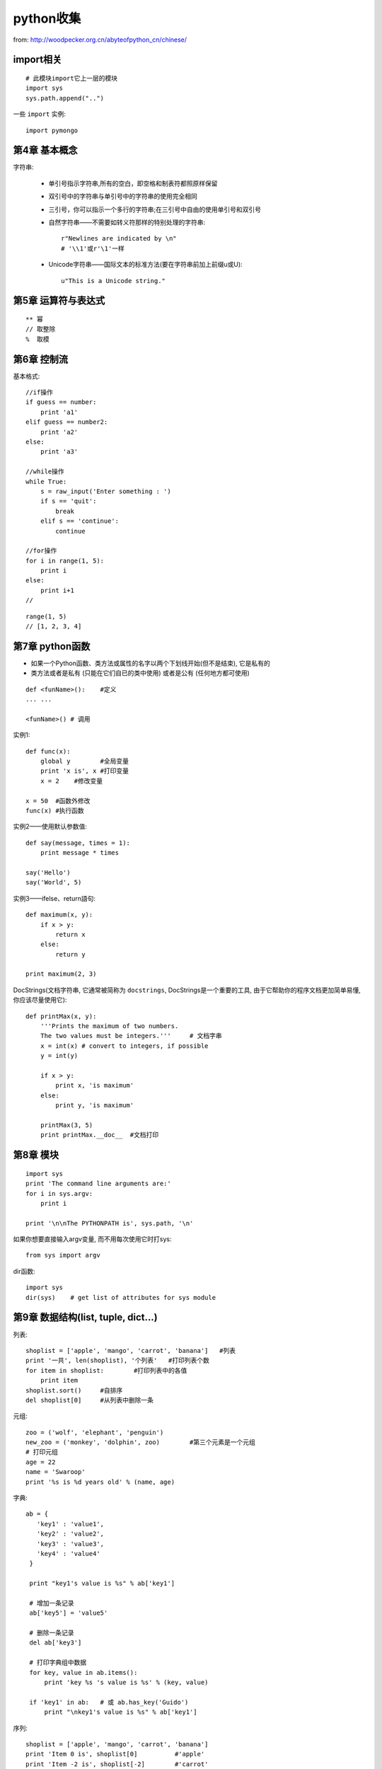 .. _python_simple:

python收集
####################

from: http://woodpecker.org.cn/abyteofpython_cn/chinese/

import相关
----------------------
::

    # 此模块import它上一层的模块
    import sys
    sys.path.append("..")

一些 ``import`` 实例::

    import pymongo
    


第4章 基本概念
---------------------

字符串:

    * 单引号指示字符串,所有的空白，即空格和制表符都照原样保留
    * 双引号中的字符串与单引号中的字符串的使用完全相同
    * 三引号，你可以指示一个多行的字符串;在三引号中自由的使用单引号和双引号

    * 自然字符串——不需要如转义符那样的特别处理的字符串::

        r"Newlines are indicated by \n"
        # '\\1'或r'\1'一样

    * Unicode字符串——国际文本的标准方法(要在字符串前加上前缀u或U)::

        u"This is a Unicode string."

第5章 运算符与表达式
--------------------------
::

    ** 幂 
    // 取整除
    %  取模



第6章 控制流
-------------------
基本格式::

    //if操作
    if guess == number:
        print 'a1'
    elif guess == number2:
        print 'a2'
    else:
        print 'a3'

    //while操作
    while True:
        s = raw_input('Enter something : ')
        if s == 'quit':
            break
        elif s == 'continue':
            continue

    //for操作
    for i in range(1, 5):
        print i
    else:
        print i+1
    //



::

    range(1, 5)
    // [1, 2, 3, 4]


第7章 python函数
--------------------
* 如果一个Python函数、类方法或属性的名字以两个下划线开始(但不是结束), 它是私有的
* 类方法或者是私有 (只能在它们自已的类中使用) 或者是公有 (任何地方都可使用)

::

    def <funName>():    #定义
    ... ...

    <funName>() # 调用


实例1::

    def func(x):
        global y        #全局变量
        print 'x is', x #打印变量
        x = 2    #修改变量

    x = 50  #函数外修改
    func(x) #执行函数

实例2——使用默认参数值::

    def say(message, times = 1):
        print message * times

    say('Hello')
    say('World', 5)



实例3——ifelse、return語句::

    def maximum(x, y):
        if x > y:
            return x
        else:
            return y

    print maximum(2, 3)

DocStrings(文档字符串, 它通常被简称为 ``docstrings``, DocStrings是一个重要的工具, 由于它帮助你的程序文档更加简单易懂, 你应该尽量使用它)::

    def printMax(x, y):
        '''Prints the maximum of two numbers.
        The two values must be integers.'''     # 文档字串
        x = int(x) # convert to integers, if possible
        y = int(y)

        if x > y:
            print x, 'is maximum'
        else:
            print y, 'is maximum'

        printMax(3, 5)
        print printMax.__doc__  #文档打印


第8章 模块
--------------
::

    import sys
    print 'The command line arguments are:'
    for i in sys.argv:
        print i

    print '\n\nThe PYTHONPATH is', sys.path, '\n'


如果你想要直接输入argv变量, 而不用每次使用它时打sys::

    from sys import argv

dir函数::

    import sys
    dir(sys)    # get list of attributes for sys module


第9章 数据结构(list, tuple, dict...)
-----------------------------------------
列表::

    shoplist = ['apple', 'mango', 'carrot', 'banana']   #列表
    print '一共', len(shoplist), '个列表'   #打印列表个数
    for item in shoplist:        #打印列表中的各值
        print item
    shoplist.sort()     #自排序
    del shoplist[0]     #从列表中删除一条

元组::

    zoo = ('wolf', 'elephant', 'penguin')
    new_zoo = ('monkey', 'dolphin', zoo)        #第三个元素是一个元组
    # 打印元组
    age = 22
    name = 'Swaroop'
    print '%s is %d years old' % (name, age)

字典::

    ab = {
       'key1' : 'value1',
       'key2' : 'value2',
       'key3' : 'value3',
       'key4' : 'value4'
     }

     print "key1's value is %s" % ab['key1']

     # 增加一条记录
     ab['key5'] = 'value5'

     # 删除一条记录
     del ab['key3']

     # 打印字典组中数据
     for key, value in ab.items():
         print 'key %s 's value is %s' % (key, value)

     if 'key1' in ab:   # 或 ab.has_key('Guido')
         print "\nkey1's value is %s" % ab['key1']

序列::

    shoplist = ['apple', 'mango', 'carrot', 'banana']
    print 'Item 0 is', shoplist[0]          #'apple'
    print 'Item -2 is', shoplist[-2]        #'carrot'
    print 'Item 1 to 3 is', shoplist[1:3]   #['mango', 'carrot']
    print 'Item 0 to 3 is', shoplist[:3]   #['apple', 'mango', 'carrot']
    print 'Item 1 to 3 is', shoplist[1:]   #['mango', 'carrot', 'banana']

    name = 'swaroop'
    print 'characters 1 to 3 is', name[1:3]     #'wa'




参考::

    shoplist = ['apple', 'mango', 'carrot', 'banana']
    mylist = shoplist    #此乃引用
    mylist = shoplist[:] #此乃全复制


字符串的方法::

    name = 'Swaroop'
    if name.startswith('Swa'):
        print 'Yes, the string starts with "Swa"'
    if 'a' in name:
        print 'Yes, it contains the string "a"'
    if name.find('war') != -1: #得到字符串里含有子字符串对应的位置,没有为-1
        print 'Yes, it contains the string "war"'

    delimiter = '_*_'
    mylist = ['Brazil', 'Russia', 'India', 'China']
    print delimiter.join(mylist)  # Brazil_*_Russia_*_India_*_China



第11章 面向对象的编程
---------------------------------
使用对象的方法::

    class Person:
        def sayHi(self):
            print 'Hello, how are you?'

    p = Person()
    p.sayHi()

    // 結果
    Hello, how are you?

__init__方法(在类的一个对象被建立时, 马上运行)::

    class Person:
        def __init__(self, name):
            self.name = name
        def sayHi(self):
            print 'Hello, my name is', self.name

    p = Person('Swaroop')
    p.sayHi()

    // 結果
    Hello, my name is Swaroop

说明:

    * 双下划线是python的私有变量
    * 单下划线是建议私有变量(不强制)


继承::

    class SchoolMember:
        '''任一学校成员.'''
        def __init__(self, name, age):
            self.name = name
            self.age = age
            print '(初使化成员: %s)' % self.name

        def tell(self):
            '''显示细节.'''
            print '名字:"%s" 年齡:"%s"' % (self.name, self.age),

    class Teacher(SchoolMember):
        '''展现老师情况.'''
        def __init__(self, name, age, salary):
            SchoolMember.__init__(self, name, age)
            self.salary = salary
            print '(初使化老师: %s)' % self.name

        def tell(self):
            SchoolMember.tell(self)
            print '工资: "%d"' % self.salary

    t = Teacher('Mrs. Shrividya', 40, 30000)
    s = Student('Swaroop', 22, 75)

    members = [t, s]
    for member in members:
        member.tell()

    //输出
    Name:"Mrs. Shrividya" Age:"40" Salary: "30000"
    Name:"Swaroop" Age:"22" Marks: "75"


第12章 输入/输出
------------------
使用文件::

    # 往文件里写数据
    f = file('poem.txt', 'w')
    f.write("<...>")
    f.close()

    # 读文件里的数据
    f = file('poem.txt')
    while True:
        line = f.readline()
        if len(line) == 0: # 长度为0意味着EOF
            break
        print line,
    f.close()

储存器(Python提供一个标准的模块，称为pickle。使用它你可以在一个文件中储存任何Python对象，之后你又可以把它完整无缺地取出来。这被称为 持久地 储存对象)::

    # 储存与取储存
    import cPickle as p

    shoplistfile = 'shoplist.data'      #文件名
    shoplist = ['apple', 'mango', 'carrot']     #列表内容
    f = file(shoplistfile, 'w')   # 以写的方式打开文件
    p.dump(shoplist, f)           # 把列表内容存放到之前指定的文件中
    f.close()

    del shoplist
    f = file(shoplistfile)      # 以读的方式打开文件
    storedlist = p.load(f)      # 打开文件
    print storedlist





第13章 异常
-------------------

处理异常::

    try:
        s = raw_input('输入 --> ')
    except EOFError:
        print '\n 产生EOF错误'
        sys.exit() # exit the program
    except:
        print '\n产生其他错误'


引发异常::

    class ShortInputException(Exception):
        '''自定义的异常——ShortInputException.'''
        def __init__(self, length, atleast):
            Exception.__init__(self)
            self.length = length
            self.atleast = atleast

        try:
            s = raw_input('输入 --> ')
            if len(s) < 3:
                raise ShortInputException(len(s), 3)

        except EOFError:
            print '\nEOF错误产生?'
        except ShortInputException, x:
            print 'ShortInputException: 输入长度为 %d, 规定至少为 %d' % (x.length, x.atleast)
        else:
            print '无错误产生.'


第14章 Python标准库
----------------------------
sys模块::

    import sys
    # Script starts from here
    if len(sys.argv) < 2:
        print 'No action specified.'
        sys.exit()

    if sys.argv[1].startswith('--'):
        option = sys.argv[1][2:]
        # fetch sys.argv[1] but without the first two characters
        if option == 'version':
            print 'Version 1.2'
        elif option == 'help':
            print '''\
                 Options include:
                   --version : Prints the version number
                   --help    : Display this help'''
        else:
            print 'Unknown option.'
            sys.exit()

os模块(如果你希望你的程序能够与平台无关的话)::

    os.name     # 指示你正在使用的平台(nt, posix)
    os.getcwd() # 得到当前工作目录
    os.getenv() # 读取环境变量
    os.putenv() # 设置环境变量
    os.listdir()  # 定目录下的所有文件和目录名
    os.remote()   # 删除一个文件
    os.system()   # 运行shell命令
    os.linesep    # 当前平台使用的行终止符(Windows使用'\r\n'，Linux使用'\n'而Mac使用'\r')
    os.path.split() # 一个路径的目录名和文件名
    os.path.isfile()  # 检验给出的路径是一个文件
    os.path.isdir()   # 检验给出的路径是一个目录

第15章 更多Python的内容
--------------------------------

.. csv-table:: 类中一些特殊的方法
   :widths: 30 70
   :header: 名称, 说明

       __init__(self，...),      这个方法在新建对象恰好要被返回使用之前被调用
       _del__(self),             恰好在对象要被删除之前调用
       __str__(self),            在我们对对象使用print语句或是使用str()的时候调用
       __lt__(self，other),      当使用 ``小于`` 运算符（<）的时候调用
       __getitem__(self，key),   使用x[key]索引操作符的时候调用
       __len__(self),            对序列对象使用内建的len()函数的时候调用


列表综合::

    listone = [2, 3, 4]
    listtwo = [2*i for i in listone if i > 2]
    print listtwo

    //結果
    [6, 8]



lambda形式::

    def make_repeater(n):
        return lambda s: s*n

    twice = make_repeater(2)

    print twice('word')


exec和eval语句::

    exec 'print "Hello World"'
    eval('2*3')

assert语句::

    # assert语句用来声明某个条件是真的
    # 当assert语句失败的时候，会引发一个AssertionError
    mylist = ['item']
    assert len(mylist) >= 1
    mylist.pop()
    assert len(mylist) >= 1
    # Traceback (most recent call last):
    #  File "<stdin>", line 1, in ?
    #  AssertionError


repr函数(用来取得对象的规范字符串表示)::

    i = []
    i.append('item')
    # repr函数
    repr(i)
    # 反引号（也称转换符）可以完成相同的功能
    `i`


第16章 接下来学习什么
--------------------------

